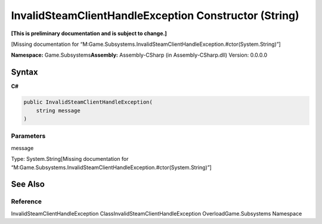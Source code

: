 InvalidSteamClientHandleException Constructor (String)
======================================================

**[This is preliminary documentation and is subject to change.]**

[Missing documentation for
“M:Game.Subsystems.InvalidSteamClientHandleException.#ctor(System.String)”]

**Namespace:** Game.Subsystems\ **Assembly:** Assembly-CSharp (in
Assembly-CSharp.dll) Version: 0.0.0.0

Syntax
------

**C#**\ 

.. code:: c#

   public InvalidSteamClientHandleException(
       string message
   )

Parameters
~~~~~~~~~~

 

.. raw:: html

   <dl>

.. raw:: html

   <dt>

message

.. raw:: html

   </dt>

.. raw:: html

   <dd>

Type: System.String[Missing documentation for
“M:Game.Subsystems.InvalidSteamClientHandleException.#ctor(System.String)”]

.. raw:: html

   </dd>

.. raw:: html

   </dl>

See Also
--------

Reference
~~~~~~~~~

InvalidSteamClientHandleException ClassInvalidSteamClientHandleException
OverloadGame.Subsystems Namespace
